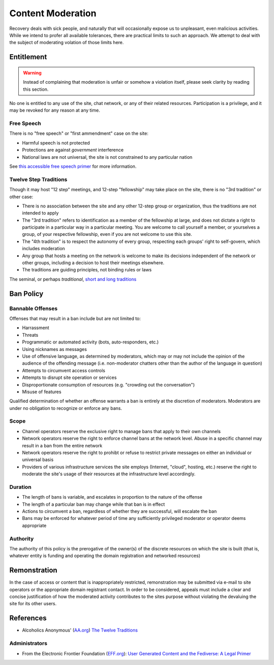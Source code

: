==================
Content Moderation
==================

Recovery deals with sick people, and naturally that will occasionally
expose us to unpleasant, even malicious activities.  While we intend
to profer all available tolerances, there are practical limits to such
an approach.  We attempt to deal with the subject of moderating volation
of those limits here.

Entitlement
===========

.. warning::

   Instead of complaining that moderation is unfair or somehow a violation
   itself, please seek clarity by reading this section.

No one is entitled to any use of the site, chat network, or any of their
related resources.  Participation is a privilege, and it may be revoked
for any reason at any time.

Free Speech
-----------

There is no "free speech" or "first ammendment" case on the site:

*  Harmful speech is not protected
*  Protections are against *government* interference
*  National laws are not universal, the site is not constrained to any
   particular nation

See `this accessible free speech primer`_ for more information.

Twelve Step Traditions
----------------------

Though it may host "12 step" meetings, and 12-step "fellowship" may take
place on the site, there is no "3rd tradition" or other case:

*  There is no association between the site and any other 12-step group
   or organization, thus the traditions are not intended to apply
*  The "3rd tradition" refers to identification as a member of the
   fellowship at large, and does not dictate a right to participate in a
   particular way in a particular meeting.  You are welcome to call
   yourself a member, or yourselves a group, of your respective
   fellowship, even if you are not welcome to use this site.
*  The "4th tradition" is to respect the autonomy of every group,
   respecting each groups' right to self-govern, which includes moderation
*  Any group that hosts a meeting on the network is welcome to make
   its decisions independent of the network or other groups, including a
   decision to host their meetings elsewhere.
*  The traditions are guiding principles, not binding rules or laws

The seminal, or perhaps *traditional*\, |12trad|

Ban Policy
==========

Bannable Offenses
-----------------

Offenses that may result in a ban include but are not limited to:

*  Harrassment
*  Threats
*  Programmatic or automated activity (bots, auto-responders, etc.)
*  Using nicknames as messages
*  Use of offensive language, as determined by moderators, which may or
   may not include the opinion of the audience of the offending message
   (i.e. non-moderator chatters other than the author of the language
   in question)
*  Attempts to circumvent access controls
*  Attempts to disrupt site operation or services
*  Disproportionate consumption of resources (e.g. "crowding out the conversation")
*  Misuse of features

Qualified determination of whether an offense warrants a ban is entirely
at the discretion of moderators.  Moderators are under no obligation to
recognize or enforce any bans.

Scope
-----

*  Channel operators reserve the exclusive right to manage bans that
   apply to their own channels
*  Network operators reserve the right to enforce channel bans at the
   network level.  Abuse in a specific channel may result in a ban from
   the entire network
*  Network operators reserve the right to prohibt or refuse to restrict
   private messages on either an individual or universal basis
*  Providers of various infrastructure services the site employs
   (Internet, "cloud", hosting, etc.) reserve the right to moderate
   the site's usage of their resources at the infrastructure level
   accordingly.

Duration
--------

*  The length of bans is variable, and escalates in proportion to the
   nature of the offense
*  The length of a particular ban may change while that ban is in effect
*  Actions to circumvent a ban, regardless of whether they are successful,
   will escalate the ban
*  Bans may be enforced for whatever period of time any sufficiently
   privileged moderator or operator deems appropriate

Authority
---------

The authority of this policy is the prerogative of the owner(s) of the
discrete resources on which the site is built (that is, whatever entity
is funding and operating the domain registration and networked resources)

Remonstration
=============

In the case of access or content that is inappropriately restricted,
remonstration may be submitted via e-mail to site operators or the
appropriate domain registrant contact.  In order to be considered,
appeals must include a clear and concise justification of how the
moderated activity contributes to the sites purpose without violating
the devaluing the site for its other users.

References
==========

*  Alcoholics Anonymous' (`AA.org`_) `The Twelve Traditions`_

Administrators
--------------

*  From the Electronic Frontier Foundation (`EFF.org`_): |EFF_Article|

.. _this accessible free speech primer: https://www.legalzoom.com/articles/free-speech-primer-what-can-you-say
.. |12trad| replace:: `short and long traditions <https://www.aa.org/the-twelve-traditions>`__
.. _The Twelve Traditions: https://www.aa.org/the-twelve-traditions
.. _AA.org: https://aa.org
.. _EFF.org: https://eff.org
.. |EFF_Article| replace:: `User Generated Content and the Fediverse: A Legal Primer <https://www.eff.org/deeplinks/2022/12/user-generated-content-and-fediverse-legal-primer>`__
